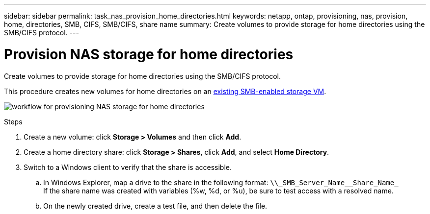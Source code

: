 ---
sidebar: sidebar
permalink: task_nas_provision_home_directories.html
keywords: netapp, ontap, provisioning, nas, provision, home, directories, SMB, CIFS, SMB/CIFS, share name
summary: Create volumes to provide storage for home directories using the SMB/CIFS protocol.
---

= Provision NAS storage for home directories
:toc: macro
:toclevels: 1
:hardbreaks:
:nofooter:
:icons: font
:linkattrs:
:imagesdir: ./media/

[.lead]
Create volumes to provide storage for home directories using the SMB/CIFS protocol.

This procedure creates new volumes for home directories on an link:task_nas_enable_windows_smb.html[existing SMB-enabled storage VM].

image:workflow_nas_provision_home_directories.gif[workflow for provisioning NAS storage for home directories]

.Steps

. Create a new volume: click *Storage > Volumes* and then click *Add*.

. Create a home directory share: click *Storage > Shares*, click *Add*, and select *Home Directory*.

. Switch to a Windows client to verify that the share is accessible.

.. In Windows Explorer, map a drive to the share in the following format: `+\\_SMB_Server_Name__Share_Name_+`
If the share name was created with variables (%w, %d, or %u), be sure to test access with a resolved name.

.. On the newly created drive, create a test file, and then delete the file.
